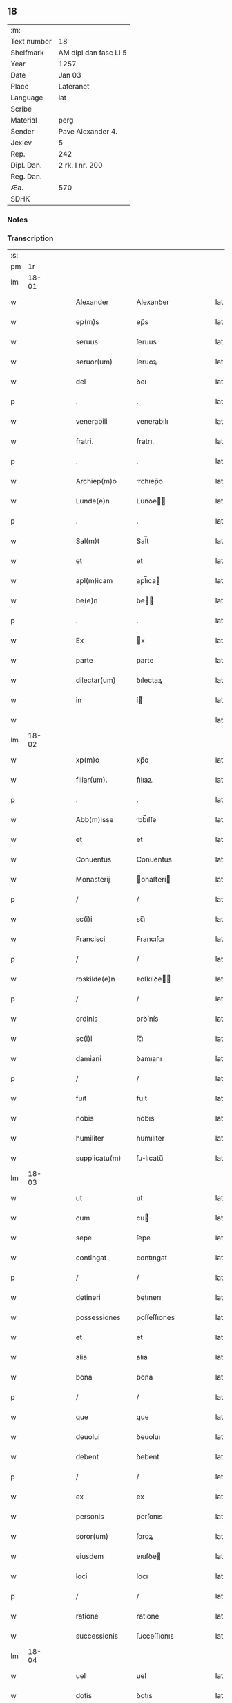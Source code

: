 ** 18
| :m:         |                       |
| Text number | 18                    |
| Shelfmark   | AM dipl dan fasc LI 5 |
| Year        | 1257                  |
| Date        | Jan 03                |
| Place       | Lateranet             |
| Language    | lat                   |
| Scribe      |                       |
| Material    | perg                  |
| Sender      | Pave Alexander 4.     |
| Jexlev      | 5                     |
| Rep.        | 242                   |
| Dipl. Dan.  | 2 rk. I nr. 200       |
| Reg. Dan.   |                       |
| Æa.         | 570                   |
| SDHK        |                       |

*** Notes


*** Transcription
| :s: |       |   |   |   |   |                  |                |   |   |   |   |     |   |   |   |             |
| pm  |    1r |   |   |   |   |                  |                |   |   |   |   |     |   |   |   |             |
| lm  | 18-01 |   |   |   |   |                  |                |   |   |   |   |     |   |   |   |             |
| w   |       |   |   |   |   | Alexander        | Alexanꝺer      |   |   |   |   | lat |   |   |   |       18-01 |
| w   |       |   |   |   |   | ep(m)s           | ep̅s            |   |   |   |   | lat |   |   |   |       18-01 |
| w   |       |   |   |   |   | seruus           | ſeruus         |   |   |   |   | lat |   |   |   |       18-01 |
| w   |       |   |   |   |   | seruor(um)       | ſeruoꝝ         |   |   |   |   | lat |   |   |   |       18-01 |
| w   |       |   |   |   |   | dei              | ꝺeı            |   |   |   |   | lat |   |   |   |       18-01 |
| p   |       |   |   |   |   | .                | .              |   |   |   |   | lat |   |   |   |       18-01 |
| w   |       |   |   |   |   | venerabili       | venerabılı     |   |   |   |   | lat |   |   |   |       18-01 |
| w   |       |   |   |   |   | fratri.          | fratrı.        |   |   |   |   | lat |   |   |   |       18-01 |
| p   |       |   |   |   |   | .                | .              |   |   |   |   | lat |   |   |   |       18-01 |
| w   |       |   |   |   |   | Archiep(m)o      | rchıep̅o       |   |   |   |   | lat |   |   |   |       18-01 |
| w   |       |   |   |   |   | Lunde(e)n        | Lunꝺe̅         |   |   |   |   | lat |   |   |   |       18-01 |
| p   |       |   |   |   |   | .                | .              |   |   |   |   | lat |   |   |   |       18-01 |
| w   |       |   |   |   |   | Sal(m)t          | Sal̅t           |   |   |   |   | lat |   |   |   |       18-01 |
| w   |       |   |   |   |   | et               | et             |   |   |   |   | lat |   |   |   |       18-01 |
| w   |       |   |   |   |   | apl(m)icam       | apl̅ıca        |   |   |   |   | lat |   |   |   |       18-01 |
| w   |       |   |   |   |   | be(e)n           | be̅            |   |   |   |   | lat |   |   |   |       18-01 |
| p   |       |   |   |   |   | .                | .              |   |   |   |   | lat |   |   |   |       18-01 |
| w   |       |   |   |   |   | Ex               | x             |   |   |   |   | lat |   |   |   |       18-01 |
| w   |       |   |   |   |   | parte            | parte          |   |   |   |   | lat |   |   |   |       18-01 |
| w   |       |   |   |   |   | dilectar(um)     | ꝺılectaꝝ       |   |   |   |   | lat |   |   |   |       18-01 |
| w   |       |   |   |   |   | in               | í             |   |   |   |   | lat |   |   |   |       18-01 |
| w   |       |   |   |   |   |                  |                |   |   |   |   | lat |   |   |   |       18-01 |
| lm  | 18-02 |   |   |   |   |                  |                |   |   |   |   |     |   |   |   |             |
| w   |       |   |   |   |   | xp(m)o           | xp̅o            |   |   |   |   | lat |   |   |   |       18-02 |
| w   |       |   |   |   |   | filiar(um).      | fılıaꝝ.        |   |   |   |   | lat |   |   |   |       18-02 |
| p   |       |   |   |   |   | .                | .              |   |   |   |   | lat |   |   |   |       18-02 |
| w   |       |   |   |   |   | Abb(m)isse       | bb̅ıſſe        |   |   |   |   | lat |   |   |   |       18-02 |
| w   |       |   |   |   |   | et               | et             |   |   |   |   | lat |   |   |   |       18-02 |
| w   |       |   |   |   |   | Conuentus        | Conuentus      |   |   |   |   | lat |   |   |   |       18-02 |
| w   |       |   |   |   |   | Monasterij       | onaﬅerí      |   |   |   |   | lat |   |   |   |       18-02 |
| p   |       |   |   |   |   | /                | /              |   |   |   |   | lat |   |   |   |       18-02 |
| w   |       |   |   |   |   | sc(i)i           | sc̅ı            |   |   |   |   | lat |   |   |   |       18-02 |
| w   |       |   |   |   |   | Francisci        | Francıſcı      |   |   |   |   | lat |   |   |   |       18-02 |
| p   |       |   |   |   |   | /                | /              |   |   |   |   | lat |   |   |   |       18-02 |
| w   |       |   |   |   |   | roskilde(e)n     | ʀoſkılꝺe̅      |   |   |   |   | lat |   |   |   |       18-02 |
| p   |       |   |   |   |   | /                | /              |   |   |   |   | lat |   |   |   |       18-02 |
| w   |       |   |   |   |   | ordinis          | orꝺínís        |   |   |   |   | lat |   |   |   |       18-02 |
| w   |       |   |   |   |   | sc(i)i           | ſc̅ı            |   |   |   |   | lat |   |   |   |       18-02 |
| w   |       |   |   |   |   | damiani          | ꝺamıanı        |   |   |   |   | lat |   |   |   |       18-02 |
| p   |       |   |   |   |   | /                | /              |   |   |   |   | lat |   |   |   |       18-02 |
| w   |       |   |   |   |   | fuit             | fuıt           |   |   |   |   | lat |   |   |   |       18-02 |
| w   |       |   |   |   |   | nobis            | nobıs          |   |   |   |   | lat |   |   |   |       18-02 |
| w   |       |   |   |   |   | humiliter        | humılıter      |   |   |   |   | lat |   |   |   |       18-02 |
| w   |       |   |   |   |   | supplicatu(m)    | ſulıcatu̅      |   |   |   |   | lat |   |   |   |       18-02 |
| lm  | 18-03 |   |   |   |   |                  |                |   |   |   |   |     |   |   |   |             |
| w   |       |   |   |   |   | ut               | ut             |   |   |   |   | lat |   |   |   |       18-03 |
| w   |       |   |   |   |   | cum              | cu            |   |   |   |   | lat |   |   |   |       18-03 |
| w   |       |   |   |   |   | sepe             | ſepe           |   |   |   |   | lat |   |   |   |       18-03 |
| w   |       |   |   |   |   | contingat        | contıngat      |   |   |   |   | lat |   |   |   |       18-03 |
| p   |       |   |   |   |   | /                | /              |   |   |   |   | lat |   |   |   |       18-03 |
| w   |       |   |   |   |   | detineri         | ꝺetınerı       |   |   |   |   | lat |   |   |   |       18-03 |
| w   |       |   |   |   |   | possessiones     | poſſeſſıones   |   |   |   |   | lat |   |   |   |       18-03 |
| w   |       |   |   |   |   | et               | et             |   |   |   |   | lat |   |   |   |       18-03 |
| w   |       |   |   |   |   | alia             | alıa           |   |   |   |   | lat |   |   |   |       18-03 |
| w   |       |   |   |   |   | bona             | bona           |   |   |   |   | lat |   |   |   |       18-03 |
| p   |       |   |   |   |   | /                | /              |   |   |   |   | lat |   |   |   |       18-03 |
| w   |       |   |   |   |   | que              | que            |   |   |   |   | lat |   |   |   |       18-03 |
| w   |       |   |   |   |   | deuolui          | ꝺeuoluı        |   |   |   |   | lat |   |   |   |       18-03 |
| w   |       |   |   |   |   | debent           | ꝺebent         |   |   |   |   | lat |   |   |   |       18-03 |
| p   |       |   |   |   |   | /                | /              |   |   |   |   | lat |   |   |   |       18-03 |
| w   |       |   |   |   |   | ex               | ex             |   |   |   |   | lat |   |   |   |       18-03 |
| w   |       |   |   |   |   | personis         | perſonıs       |   |   |   |   | lat |   |   |   |       18-03 |
| w   |       |   |   |   |   | soror(um)        | ſoroꝝ          |   |   |   |   | lat |   |   |   |       18-03 |
| w   |       |   |   |   |   | eiusdem          | eıuſꝺe        |   |   |   |   | lat |   |   |   |       18-03 |
| w   |       |   |   |   |   | loci             | locı           |   |   |   |   | lat |   |   |   |       18-03 |
| p   |       |   |   |   |   | /                | /              |   |   |   |   | lat |   |   |   |       18-03 |
| w   |       |   |   |   |   | ratione          | ratıone        |   |   |   |   | lat |   |   |   |       18-03 |
| w   |       |   |   |   |   | successionis     | ſucceſſıonıs   |   |   |   |   | lat |   |   |   |       18-03 |
| lm  | 18-04 |   |   |   |   |                  |                |   |   |   |   |     |   |   |   |             |
| w   |       |   |   |   |   | uel              | uel            |   |   |   |   | lat |   |   |   |       18-04 |
| w   |       |   |   |   |   | dotis            | ꝺotıs          |   |   |   |   | lat |   |   |   |       18-04 |
| p   |       |   |   |   |   | /                | /              |   |   |   |   | lat |   |   |   |       18-04 |
| w   |       |   |   |   |   | siue             | ſıue           |   |   |   |   | lat |   |   |   |       18-04 |
| w   |       |   |   |   |   | legati           | legatı         |   |   |   |   | lat |   |   |   |       18-04 |
| w   |       |   |   |   |   | aut              | aut            |   |   |   |   | lat |   |   |   |       18-04 |
| w   |       |   |   |   |   | elemosine        | elemoſıne      |   |   |   |   | lat |   |   |   |       18-04 |
| p   |       |   |   |   |   | /                | /              |   |   |   |   | lat |   |   |   |       18-04 |
| w   |       |   |   |   |   | seu              | ſeu            |   |   |   |   | lat |   |   |   |       18-04 |
| w   |       |   |   |   |   | ex               | ex             |   |   |   |   | lat |   |   |   |       18-04 |
| w   |       |   |   |   |   | alijs            | alıjs          |   |   |   |   | lat |   |   |   |       18-04 |
| w   |       |   |   |   |   | causis           | cauſıs         |   |   |   |   | lat |   |   |   |       18-04 |
| p   |       |   |   |   |   | /                | /              |   |   |   |   | lat |   |   |   |       18-04 |
| w   |       |   |   |   |   | ad               | aꝺ             |   |   |   |   | lat |   |   |   |       18-04 |
| w   |       |   |   |   |   | monasterium      | onaﬅerıu     |   |   |   |   | lat |   |   |   |       18-04 |
| w   |       |   |   |   |   | memoratum        | memoratu      |   |   |   |   | lat |   |   |   |       18-04 |
| p   |       |   |   |   |   | /                | /              |   |   |   |   | lat |   |   |   |       18-04 |
| w   |       |   |   |   |   | ac               | ac             |   |   |   |   | lat |   |   |   |       18-04 |
| w   |       |   |   |   |   | graue            | graue          |   |   |   |   | lat |   |   |   |       18-04 |
| w   |       |   |   |   |   | sit              | ſıt            |   |   |   |   | lat |   |   |   |       18-04 |
| w   |       |   |   |   |   | eis              | eıs            |   |   |   |   | lat |   |   |   |       18-04 |
| w   |       |   |   |   |   | ad               | aꝺ             |   |   |   |   | lat |   |   |   |       18-04 |
| w   |       |   |   |   |   | nos              | nos            |   |   |   |   | lat |   |   |   |       18-04 |
| p   |       |   |   |   |   | /                | /              |   |   |   |   | lat |   |   |   |       18-04 |
| w   |       |   |   |   |   | pro              | pro            |   |   |   |   | lat |   |   |   |       18-04 |
| w   |       |   |   |   |   | singulis         | ſıngulıs       |   |   |   |   | lat |   |   |   |       18-04 |
| w   |       |   |   |   |   | ha¦bere          | ha¦bere        |   |   |   |   | lat |   |   |   | 18-04—18-05 |
| w   |       |   |   |   |   | recursum         | recurſu       |   |   |   |   | lat |   |   |   |       18-05 |
| p   |       |   |   |   |   | /                | /              |   |   |   |   | lat |   |   |   |       18-05 |
| w   |       |   |   |   |   | et               | et             |   |   |   |   | lat |   |   |   |       18-05 |
| w   |       |   |   |   |   | coram            | cora          |   |   |   |   | lat |   |   |   |       18-05 |
| w   |       |   |   |   |   | diuersis         | ꝺıuerſıs       |   |   |   |   | lat |   |   |   |       18-05 |
| w   |       |   |   |   |   | iudicib(us)      | ıuꝺıcıbꝫ       |   |   |   |   | lat |   |   |   |       18-05 |
| w   |       |   |   |   |   | experiri         | experırı       |   |   |   |   | lat |   |   |   |       18-05 |
| p   |       |   |   |   |   | /                | /              |   |   |   |   | lat |   |   |   |       18-05 |
| w   |       |   |   |   |   | ip(m)is          | ıp̅ıs           |   |   |   |   | lat |   |   |   |       18-05 |
| w   |       |   |   |   |   | super            | ſuper          |   |   |   |   | lat |   |   |   |       18-05 |
| w   |       |   |   |   |   | hoc              | hoc            |   |   |   |   | lat |   |   |   |       18-05 |
| w   |       |   |   |   |   | dignaremur       | ꝺıgnaremur     |   |   |   |   | lat |   |   |   |       18-05 |
| w   |       |   |   |   |   | misericorditer   | mıſerıcorꝺıter |   |   |   |   | lat |   |   |   |       18-05 |
| w   |       |   |   |   |   | prouidere        | prouıꝺere      |   |   |   |   | lat |   |   |   |       18-05 |
| p   |       |   |   |   |   | /                | /              |   |   |   |   | lat |   |   |   |       18-05 |
| w   |       |   |   |   |   | Quocirca         | Quocırca       |   |   |   |   | lat |   |   |   |       18-05 |
| w   |       |   |   |   |   | fra¦ternitati    | fra¦ternıtatı  |   |   |   |   | lat |   |   |   | 18-05—18-06 |
| w   |       |   |   |   |   | tue              | tue            |   |   |   |   | lat |   |   |   |       18-06 |
| p   |       |   |   |   |   | /                | /              |   |   |   |   | lat |   |   |   |       18-06 |
| w   |       |   |   |   |   | per              | per            |   |   |   |   | lat |   |   |   |       18-06 |
| w   |       |   |   |   |   | apl(m)ica        | apl̅ıca         |   |   |   |   | lat |   |   |   |       18-06 |
| w   |       |   |   |   |   | scripta          | ſcrıpta        |   |   |   |   | lat |   |   |   |       18-06 |
| w   |       |   |   |   |   | mandamus         | manꝺamus       |   |   |   |   | lat |   |   |   |       18-06 |
| p   |       |   |   |   |   | /                | /              |   |   |   |   | lat |   |   |   |       18-06 |
| w   |       |   |   |   |   | quatinus         | quatınus       |   |   |   |   | lat |   |   |   |       18-06 |
| w   |       |   |   |   |   | quotiens         | quotıens       |   |   |   |   | lat |   |   |   |       18-06 |
| w   |       |   |   |   |   | a                | a              |   |   |   |   | lat |   |   |   |       18-06 |
| w   |       |   |   |   |   | dictis           | ꝺııs          |   |   |   |   | lat |   |   |   |       18-06 |
| w   |       |   |   |   |   | Abbatissa        | bbatıſſa      |   |   |   |   | lat |   |   |   |       18-06 |
| w   |       |   |   |   |   | et               | et             |   |   |   |   | lat |   |   |   |       18-06 |
| w   |       |   |   |   |   | Conuentu         | Conuentu       |   |   |   |   | lat |   |   |   |       18-06 |
| p   |       |   |   |   |   | /                | /              |   |   |   |   | lat |   |   |   |       18-06 |
| w   |       |   |   |   |   | fueris           | fuerıs         |   |   |   |   | lat |   |   |   |       18-06 |
| w   |       |   |   |   |   | requisitus       | requıſıtus     |   |   |   |   | lat |   |   |   |       18-06 |
| p   |       |   |   |   |   | /                | /              |   |   |   |   | lat |   |   |   |       18-06 |
| w   |       |   |   |   |   | ueritate         | uerıtate       |   |   |   |   | lat |   |   |   |       18-06 |
| lm  | 18-07 |   |   |   |   |                  |                |   |   |   |   |     |   |   |   |             |
| w   |       |   |   |   |   | cognita          | cognıta        |   |   |   |   | lat |   |   |   |       18-07 |
| p   |       |   |   |   |   | /                | /              |   |   |   |   | lat |   |   |   |       18-07 |
| w   |       |   |   |   |   | eis              | eıs            |   |   |   |   | lat |   |   |   |       18-07 |
| w   |       |   |   |   |   | restitui         | reﬅıtuí        |   |   |   |   | lat |   |   |   |       18-07 |
| w   |       |   |   |   |   | facias           | facıas         |   |   |   |   | lat |   |   |   |       18-07 |
| p   |       |   |   |   |   | /                | /              |   |   |   |   | lat |   |   |   |       18-07 |
| w   |       |   |   |   |   | bona             | bona           |   |   |   |   | lat |   |   |   |       18-07 |
| w   |       |   |   |   |   | ip(m)a           | ıp̅a            |   |   |   |   | lat |   |   |   |       18-07 |
| p   |       |   |   |   |   | /                | /              |   |   |   |   | lat |   |   |   |       18-07 |
| w   |       |   |   |   |   | a                | a              |   |   |   |   | lat |   |   |   |       18-07 |
| w   |       |   |   |   |   | detentorib(us)   | ꝺetentorıbꝫ    |   |   |   |   | lat |   |   |   |       18-07 |
| w   |       |   |   |   |   | eor(um)dem       | eoꝝꝺe         |   |   |   |   | lat |   |   |   |       18-07 |
| p   |       |   |   |   |   | .                | .              |   |   |   |   | lat |   |   |   |       18-07 |
| w   |       |   |   |   |   | contradictores   | ᴄontraꝺıores  |   |   |   |   | lat |   |   |   |       18-07 |
| w   |       |   |   |   |   | per              | per            |   |   |   |   | lat |   |   |   |       18-07 |
| w   |       |   |   |   |   | censuram         | cenſura       |   |   |   |   | lat |   |   |   |       18-07 |
| w   |       |   |   |   |   | eccl(es)iasticam | eccl̅ıaﬅıca    |   |   |   |   | lat |   |   |   |       18-07 |
| p   |       |   |   |   |   | /                | /              |   |   |   |   | lat |   |   |   |       18-07 |
| w   |       |   |   |   |   | appl(m)lone      | al̅lone        |   |   |   |   | lat |   |   |   |       18-07 |
| w   |       |   |   |   |   | post¦posita      | poﬅ¦poſıta     |   |   |   |   | lat |   |   |   | 18-07—18-08 |
| p   |       |   |   |   |   | /                | /              |   |   |   |   | lat |   |   |   |       18-08 |
| w   |       |   |   |   |   | compescendo      | compeſcenꝺo    |   |   |   |   | lat |   |   |   |       18-08 |
| p   |       |   |   |   |   | .                | .              |   |   |   |   | lat |   |   |   |       18-08 |
| w   |       |   |   |   |   | Dat(i)           | Dat̅            |   |   |   |   | lat |   |   |   |       18-08 |
| w   |       |   |   |   |   | Latera(e)n       | Latera̅        |   |   |   |   | lat |   |   |   |       18-08 |
| w   |       |   |   |   |   | iij              | ííj            |   |   |   |   | lat |   |   |   |       18-08 |
| w   |       |   |   |   |   | no(e)nJanua( )   | no̅Januaꝶ      |   |   |   |   | lat |   |   |   |       18-08 |
| p   |       |   |   |   |   | .                | .              |   |   |   |   | lat |   |   |   |       18-08 |
| lm  | 18-09 |   |   |   |   |                  |                |   |   |   |   |     |   |   |   |             |
| w   |       |   |   |   |   | pontificat(us)   | pontıfıcatꝰ    |   |   |   |   | lat |   |   |   |       18-09 |
| w   |       |   |   |   |   | nr(m)j           | nr̅ȷ            |   |   |   |   | lat |   |   |   |       18-09 |
| w   |       |   |   |   |   | Anno             | nno           |   |   |   |   | lat |   |   |   |       18-09 |
| w   |       |   |   |   |   | Tertio           | Tertıo         |   |   |   |   | lat |   |   |   |       18-09 |
| :e: |       |   |   |   |   |                  |                |   |   |   |   |     |   |   |   |             |
